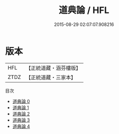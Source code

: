 #+TITLE: 道典論 / HFL

#+DATE: 2015-08-29 02:07:07.908216
* 版本
 |       HFL|【正統道藏・涵芬樓版】|
 |      ZTDZ|【正統道藏・三家本】|
目次
 - [[file:KR5e0032_000.txt][道典論 0]]
 - [[file:KR5e0032_001.txt][道典論 1]]
 - [[file:KR5e0032_002.txt][道典論 2]]
 - [[file:KR5e0032_003.txt][道典論 3]]
 - [[file:KR5e0032_004.txt][道典論 4]]
